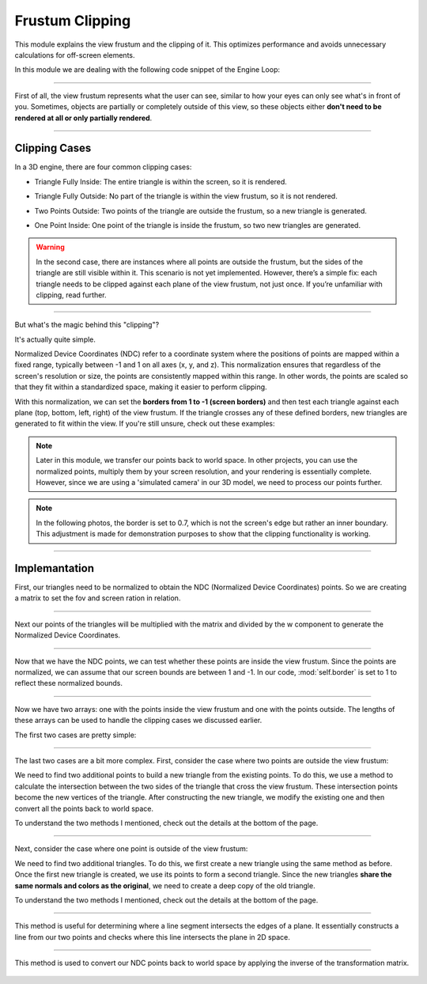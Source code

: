 .. _clipping_module:

Frustum Clipping
================

This module explains the view frustum and the clipping of it. This optimizes performance and avoids unnecessary calculations for off-screen elements.

In this module we are dealing with the following code snippet of the Engine Loop:


    .. code-block:: python
        :caption: :mod:`main` method
        :linenos:

        def main(self):

            ...
            
            clipped_triangles = []
            clipped_triangles.extend(self.clipping_space.cube_in_space(sorted_list))

            ...

------------------------------------------------------------------------------------------------------------------------

First of all, the view frustum represents what the user can see, similar to how your eyes can only see what's in front of you. Sometimes, objects are partially or completely outside of this view, so these objects either **don't need to be rendered at all or only partially rendered**.

    .. image:: ../resources/clipping/ViewFrustum.png
        :width: 800
        :alt: The view frustum is defined by six planes: left, right, top, bottom, far, and near.

------------------------------------------------------------------------------------------------------------------------

Clipping Cases
---------------
In a 3D engine, there are four common clipping cases:

- Triangle Fully Inside: The entire triangle is within the screen, so it is rendered.

.. image:: ../resources/clipping/all_in.png
  :width: 800

- Triangle Fully Outside: No part of the triangle is within the view frustum, so it is not rendered.

.. image:: ../resources/clipping/all_out.png
  :width: 800

- Two Points Outside: Two points of the triangle are outside the frustum, so a new triangle is generated.

.. image:: ../resources/clipping/two_out.png
  :width: 800

- One Point Inside: One point of the triangle is inside the frustum, so two new triangles are generated.

.. image:: ../resources/clipping/one_out.png
  :width: 800

.. warning::

    In the second case, there are instances where all points are outside the frustum, but the sides of the triangle are still visible within it. This scenario is not yet implemented. However, there’s a simple fix: each triangle needs to be clipped against each plane of the view frustum, not just once. If you’re unfamiliar with clipping, read further.



------------------------------------------------------------------------------------------------------------------------


But what's the magic behind this "clipping"?

It's actually quite simple. 

Normalized Device Coordinates (NDC) refer to a coordinate system where the positions of points are mapped within a fixed range, typically between -1 and 1 on all axes (x, y, and z). This normalization ensures that regardless of the screen's resolution or size, the points are consistently mapped within this range. In other words, the points are scaled so that they fit within a standardized space, making it easier to perform clipping.

With this normalization, we can set the **borders from 1 to -1 (screen borders)** and then test each triangle against each plane (top, bottom, left, right) of the view frustum. If the triangle crosses any of these defined borders, new triangles are generated to fit within the view. If you're still unsure, check out these examples:


.. note:: 
    Later in this module, we transfer our points back to world space. In other projects, you can use the normalized points, multiply them by your screen resolution, and your rendering is essentially complete. However, since we are using a 'simulated camera' in our 3D model, we need to process our points further.

.. image:: ../resources/clipping/down.png
  :width: 800
  :alt: new triangles are generated


.. note::
    In the following photos, the border is set to 0.7, which is not the screen's edge but rather an inner boundary. This adjustment is made for demonstration purposes to show that the clipping functionality is working.

.. image:: ../resources/clipping/down_close_border.png
  :width: 800
  :alt: new triangles are generated


.. image:: ../resources/clipping/right_close_border.png
  :width: 800
  :alt: new triangles are generated



------------------------------------------------------------------------------------------------------------------------


Implemantation
---------------


First, our triangles need to be normalized to obtain the NDC (Normalized Device Coordinates) points. So we are creating a matrix to set the fov and screen ration in relation.

.. code-block:: python
    :linenos:

    class Clipping_Space:
    def __init__(self) -> None:

        fov = np.deg2rad(64/1.77)
        aspect_ratio = 1.77
        near = 1
        far = 100.0
        self.projection_matrix = self.create_perspective_projection_matrix(fov, aspect_ratio, near, far)
        self.border = 1

    def create_perspective_projection_matrix(self, fov, aspect_ratio, near, far):
        
        f = 1.0 / np.tan(fov / 2)
        nf = 1 / (near - far)
        
        return np.array([
            [f / aspect_ratio, 0, 0, 0],
            [0, f, 0, 0],
            [0, 0, (far + near) * nf, (2 * far * near) * nf],
            [0, 0, -1, 0]
        ])



------------------------------------------------------------------------------------------------------------------------


Next our points of the triangles will be multiplied with the matrix and divided by the w component to generate the Normalized Device Coordinates.

.. code-block:: python
    :linenos:

    def cube_in_space(self, cube_points: list):

        full_triangle_list = []

        #for each triangle:
        for triangle in cube_points:

            full_point_list = []
            inside_point = []
            outside_point = []

            for point in triangle.camera_points:
                clip_space_point = np.matmul(self.projection_matrix, point)
                ndc_point = clip_space_point / clip_space_point[3]




------------------------------------------------------------------------------------------------------------------------

Now that we have the NDC points, we can test whether these points are inside the view frustum. Since the points are normalized, we can assume that our screen bounds are between 1 and -1. In our code, :mod:`self.border` is set to 1 to reflect these normalized bounds.


.. code-block:: python
    :linenos:

    #check which points are in space
    if -self.border <= ndc_point[0] <= self.border and -self.border <= ndc_point[1] <= self.border and 1 <= ndc_point[2] <= 100:
        inside_point.append(ndc_point)
    else:
        outside_point.append(ndc_point)


------------------------------------------------------------------------------------------------------------------------

Now we have two arrays: one with the points inside the view frustum and one with the points outside. The lengths of these arrays can be used to handle the clipping cases we discussed earlier.



The first two cases are pretty simple:


.. code-block:: python
    :caption: :mod:`main` method
    :linenos:
    
    #all points inside -> return triangle
    if len(inside_point) == 3:
        full_triangle_list.append(triangle)

    #no points inside -> return none
    elif len(inside_point) == 0:
        continue


------------------------------------------------------------------------------------------------------------------------

The last two cases are a bit more complex. First, consider the case where two points are outside the view frustum:

.. code-block:: python
    :linenos:

    #one point inside -> two new points
    elif len(inside_point) == 1:
        _, new_point1 = self.find_intersection_with_plane(inside_point[0], outside_point[0])
        _, new_point2 = self.find_intersection_with_plane(inside_point[0], outside_point[1])

        full_point_list.append(inside_point[0])
        full_point_list.append(np.vstack([new_point1.reshape(-1, 1), [[1]]]))
        full_point_list.append(np.vstack([new_point2.reshape(-1, 1), [[1]]]))


        for pos, point in enumerate(full_point_list):

            full_point_list[pos] = self.transfer_back_camera_space(point)
            triangle.camera_points = full_point_list

        full_triangle_list.append(triangle)


We need to find two additional points to build a new triangle from the existing points. To do this, we use a method to calculate the intersection between the two sides of the triangle that cross the view frustum. These intersection points become the new vertices of the triangle. After constructing the new triangle, we modify the existing one and then convert all the points back to world space.

To understand the two methods I mentioned, check out the details at the bottom of the page.

------------------------------------------------------------------------------------------------------------------------

Next, consider the case where one point is outside of the view frustum:

.. code-block:: python
    :linenos:

    #two points inside -> two new triangles
    elif len(inside_point) == 2:
        _, new_point1 = self.find_intersection_with_plane(inside_point[0], outside_point[0])
        _, new_point2 = self.find_intersection_with_plane(inside_point[1], outside_point[0])

        # First triangle
        full_point_list = []
        full_point_list.append(np.vstack([new_point1.reshape(-1, 1), [[1]]]))
        full_point_list.append(np.vstack([new_point2.reshape(-1, 1), [[1]]]))
        full_point_list.append(inside_point[0])
                
        for pos, point in enumerate(full_point_list):
            full_point_list[pos] = self.transfer_back_camera_space(point)
                
        triangle_new1 = copy.deepcopy(triangle)
        triangle_new1.camera_points = full_point_list
        full_triangle_list.append(triangle_new1)
                
        # Second triangle
        full_point_list = []
        full_point_list.append(inside_point[0])
        full_point_list.append(np.vstack([new_point2.reshape(-1, 1), [[1]]]))
        full_point_list.append(inside_point[1])
                
        for pos, point in enumerate(full_point_list):
            full_point_list[pos] = self.transfer_back_camera_space(point)
                
            triangle_new2 = copy.deepcopy(triangle)
            triangle_new2.camera_points = full_point_list
            
            full_triangle_list.append(triangle_new2)



We need to find two additional triangles. To do this, we first create a new triangle using the same method as before. Once the first new triangle is created, we use its points to form a second triangle. Since the new triangles **share the same normals and colors as the original**, we need to create a deep copy of the old triangle.

To understand the two methods I mentioned, check out the details at the bottom of the page.

------------------------------------------------------------------------------------------------------------------------

.. method:: find_intersection_with_plane(self, point1, point2)

This method is useful for determining where a line segment intersects the edges of a plane. It essentially constructs a line from our two points and checks where this line intersects the plane in 2D space.

    .. code-block:: python
        :linenos:
            
        @staticmethod
        def intersection_with_plane_x(A, B, x):
            if A[0] == B[0]:
                return None
            t = (x - A[0]) / (B[0] - A[0])
            if 0 <= t <= 1:
                intersection = A + t * (B - A)
                return intersection
            return None

        @staticmethod
        def intersection_with_plane_y(A, B, y):
            if A[1] == B[1]:
                return None
            t = (y - A[1]) / (B[1] - A[1])
            if 0 <= t <= 1:
                intersection = A + t * (B - A)
                return intersection
            return None

        def find_intersection_with_plane(self, point1, point2):

            planes_x = [-self.border, self.border]
            planes_y = [-self.border, self.border]

            A = point1.flatten()
            A = A[:3]
            B = point2.flatten()
            B = B[:3]

            #get intersections with borders
            intersections = {
                "left": self.intersection_with_plane_x(A, B, planes_x[0]),
                "right": self.intersection_with_plane_x(A, B, planes_x[1]),
                "bottom": self.intersection_with_plane_y(A, B, planes_y[0]),
                "top": self.intersection_with_plane_y(A, B, planes_y[1])
            }

            #delete points with "None"
            valid_intersections = {}
            for plane, point in intersections.items():
                if point is not None:
                    valid_intersections[plane] = point

            if not valid_intersections:
                return None, None

            #get closest border
            closest_intersection = min(valid_intersections, key=lambda k: np.linalg.norm(valid_intersections[k] - A))

            return closest_intersection, valid_intersections[closest_intersection]
        

------------------------------------------------------------------------------------------------------------------------

.. method:: transfer_back_camera_space(self, point):

This method is used to convert our NDC points back to world space by applying the inverse of the transformation matrix.

    .. code-block:: python
        :linenos:

        def transfer_back_camera_space(self, point):
            # Invert the projection transformation
            converted_point = np.matmul(np.linalg.inv(self.projection_matrix), point)
            converted_point /= converted_point[3]  # Normalize by w to get back the original point
            #print("Back to Homogeneous Point:", final)

            return converted_point

            